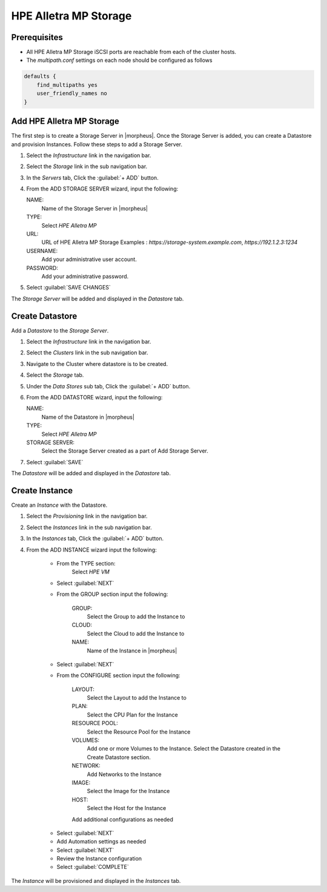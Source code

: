 HPE Alletra MP Storage
----------------------

Prerequisites
^^^^^^^^^^^^^

* All HPE Alletra MP Storage iSCSI ports are reachable from each of the cluster hosts.
* The `multipath.conf` settings on each node should be configured as follows

.. code-block:: markdown

    defaults {
        find_multipaths yes
        user_friendly_names no
    }

Add HPE Alletra MP Storage
^^^^^^^^^^^^^^^^^^^^^^^^^^

The first step is to create a Storage Server in |morpheus|. Once the Storage Server is added, you can create a Datastore and provision Instances.
Follow these steps to add a Storage Server.

#. Select the `Infrastructure` link in the navigation bar.
#. Select the `Storage` link in the sub navigation bar.
#. In the `Servers` tab, Click the :guilabel:`+ ADD` button.
#. From the ADD STORAGE SERVER wizard, input the following:

   NAME:
     Name of the Storage Server in |morpheus|
   TYPE:
     Select `HPE Alletra MP`
   URL:
     URL of HPE Alletra MP Storage
     Examples : `https://storage-system.example.com`, `https://192.1.2.3:1234`
   USERNAME:
      Add your administrative user account.
   PASSWORD:
      Add your administrative password.

#. Select :guilabel:`SAVE CHANGES`

.. image:: /images/infrastructure/Storage/hpe-alletra-mp/add-storage-server.png

The `Storage Server` will be added and displayed in the `Datastore` tab.


Create Datastore
^^^^^^^^^^^^^^^^

Add a `Datastore` to the `Storage Server`.

#. Select the `Infrastructure` link in the navigation bar.
#. Select the `Clusters` link in the sub navigation bar.
#. Navigate to the Cluster where datastore is to be created.
#. Select the `Storage` tab.
#. Under the `Data Stores` sub tab, Click the :guilabel:`+ ADD` button.
#. From the ADD DATASTORE wizard, input the following:

   NAME:
     Name of the Datastore in |morpheus|
   TYPE:
     Select `HPE Alletra MP`
   STORAGE SERVER:
     Select the Storage Server created as a part of Add Storage Server.

#. Select :guilabel:`SAVE`

.. image:: /images/infrastructure/Storage/hpe-alletra-mp/create-datastore.png

The `Datastore` will be added and displayed in the `Datastore` tab.


Create Instance
^^^^^^^^^^^^^^^

Create an `Instance` with the Datastore.

#. Select the `Provisioning` link in the navigation bar.
#. Select the `Instances` link in the sub navigation bar.
#. In the `Instances` tab, Click the :guilabel:`+ ADD` button.
#. From the ADD INSTANCE wizard input the following:

    - From the TYPE section:
        Select `HPE VM`
    - Select :guilabel:`NEXT`

    .. image:: /images/infrastructure/Storage/hpe-alletra-mp/create-instance-type.png

    - From the GROUP section input the following:

       GROUP:
         Select the Group to add the Instance to
       CLOUD:
         Select the Cloud to add the Instance to
       NAME:
         Name of the Instance in |morpheus|

    - Select :guilabel:`NEXT`

    .. image:: /images/infrastructure/Storage/hpe-alletra-mp/create-instance-group.png

    - From the CONFIGURE section input the following:

       LAYOUT:
         Select the Layout to add the Instance to
       PLAN:
         Select the CPU Plan for the Instance
       RESOURCE POOL:
         Select the Resource Pool for the Instance
       VOLUMES:
         Add one or more Volumes to the Instance. Select the Datastore created in the Create Datastore section.
       NETWORK:
         Add Networks to the Instance
       IMAGE:
         Select the Image for the Instance
       HOST:
         Select the Host for the Instance

       Add additional configurations as needed

    .. image:: /images/infrastructure/Storage/hpe-alletra-mp/create-instance-configure.png

    - Select :guilabel:`NEXT`
    - Add Automation settings as needed
    - Select :guilabel:`NEXT`
    - Review the Instance configuration
    - Select :guilabel:`COMPLETE`

    .. image:: /images/infrastructure/Storage/hpe-alletra-mp/create-instance-review.png

The `Instance` will be provisioned and displayed in the `Instances` tab.


